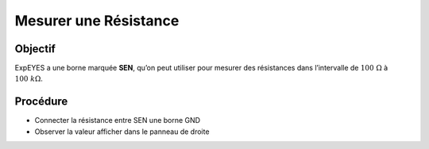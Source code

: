 Mesurer une Résistance
======================

Objectif
--------

ExpEYES a une borne marquée **SEN**, qu’on peut utiliser pour mesurer
des résistances dans l’intervalle de :math:`100~\Omega` à :math:`100~k\Omega`.

.. image:: ./schematics/res-measure.svg
   :width: 300px	   

Procédure
---------

-  Connecter la résistance entre SEN une borne GND
-  Observer la valeur afficher dans le panneau de droite

